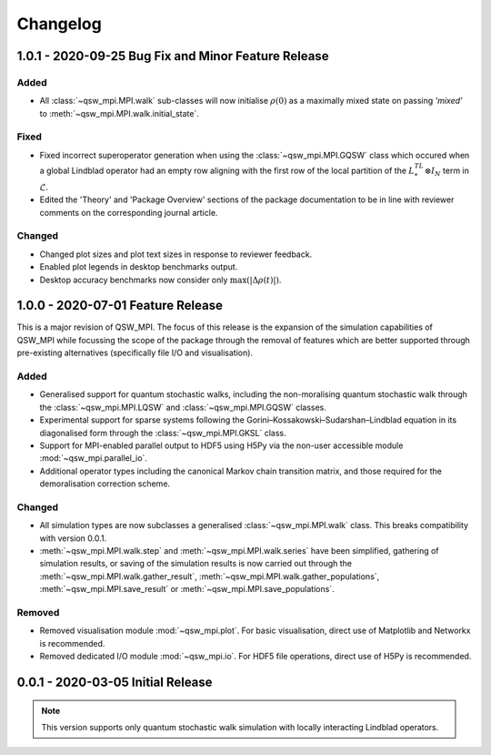 =========
Changelog
=========

****************************************************
1.0.1 - 2020-09-25 Bug Fix and Minor Feature Release
****************************************************

Added
-----

* All :class:`~qsw_mpi.MPI.walk` sub-classes will now initialise :math:`\rho(0)` as a maximally mixed state on passing `'mixed'` to :meth:`~qsw_mpi.MPI.walk.initial_state`.

Fixed
-----

* Fixed incorrect superoperator generation when using the :class:`~qsw_mpi.MPI.GQSW` class which occured when a global Lindblad operator had an empty row aligning with the first row of the local partition of the :math:`L^TL^* \otimes I_N` term in :math:`\tilde{\mathcal{L}}`.
* Edited the 'Theory' and 'Package Overview' sections of the package documentation to be in line with reviewer comments on the corresponding journal article.

Changed
-------

* Changed plot sizes and plot text sizes in response to reviewer feedback.
* Enabled plot legends in desktop benchmarks output.
* Desktop accuracy benchmarks now consider only :math:`\mathrm{max}(|\Delta\rho(t)|)`.

**********************************
1.0.0 - 2020-07-01 Feature Release
**********************************

This is a major revision of QSW_MPI. The focus of this release is the expansion of the simulation capabilities of QSW_MPI while focussing the scope of the package through the removal of features which are better supported through pre-existing alternatives (specifically file I/O and visualisation).

Added
-----

* Generalised support for quantum stochastic walks, including the non-moralising quantum stochastic walk through the :class:`~qsw_mpi.MPI.LQSW` and :class:`~qsw_mpi.MPI.GQSW` classes.
* Experimental support for sparse systems following the Gorini–Kossakowski–Sudarshan–Lindblad equation in its diagonalised form through the :class:`~qsw_mpi.MPI.GKSL` class.
* Support for MPI-enabled parallel output to HDF5 using H5Py via the non-user accessible module :mod:`~qsw_mpi.parallel_io`.

* Additional operator types including the canonical Markov chain transition matrix, and those required for the demoralisation correction scheme.

Changed
-------

* All simulation types are now subclasses a generalised :class:`~qsw_mpi.MPI.walk` class. This breaks compatibility with version 0.0.1.
* :meth:`~qsw_mpi.MPI.walk.step` and :meth:`~qsw_mpi.MPI.walk.series` have been simplified, gathering of simulation results, or saving of the simulation results is now carried out through the :meth:`~qsw_mpi.MPI.walk.gather_result`, :meth:`~qsw_mpi.MPI.walk.gather_populations`, :meth:`~qsw_mpi.MPI.save_result` or :meth:`~qsw_mpi.MPI.save_populations`.

Removed
-------

* Removed visualisation module :mod:`~qsw_mpi.plot`. For basic visualisation, direct use of Matplotlib and Networkx is recommended.
* Removed dedicated I/O module :mod:`~qsw_mpi.io`. For HDF5 file operations, direct use of H5Py is recommended.

**********************************
0.0.1 - 2020-03-05 Initial Release
**********************************

.. Note::
   This version supports only quantum stochastic walk simulation with locally interacting Lindblad operators.

